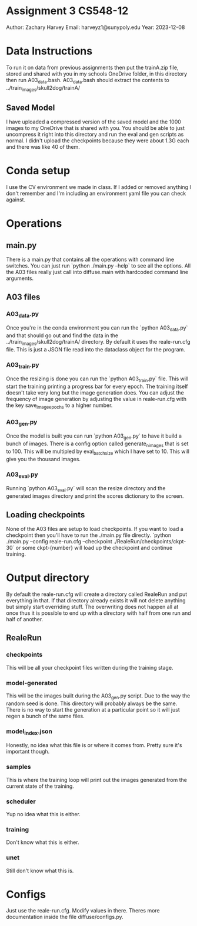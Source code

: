 * Assignment 3 CS548-12
Author: Zachary Harvey
Email: harveyz1@sunypoly.edu
Year: 2023-12-08

* Data Instructions
To run it on data from previous assignments then put the trainA.zip file, stored and shared with
you in my schools OneDrive folder, in this directory then run A03_data.bash.
A03_data.bash should extract the contents to ../train_images/skull2dog/trainA/
** Saved Model
I have uploaded a compressed version of the saved model and the 1000 images to my OneDrive that
is shared with you. You should be able to just uncompress it right into this directory and
run the eval and gen scripts as normal. I didn't upload the checkpoints because they were about 1.3G
each and there was like 40 of them.

* Conda setup
I use the CV environment we made in class. If I added or removed anything I don't remember
and I'm including an environment yaml file you can check against.

* Operations
** main.py
There is a main.py that contains all the operations with command line switches. You can just run
`python ./main.py --help` to see all the options. All the A03 files really just call into
diffuse.main with hardcoded command line arguments.
** A03 files
*** A03_data.py
Once you're in the conda environment you can run the `python A03_data.py` and that should go out and
find the data in the ../train_images/skull2dog/trainA/ directory. By default it uses the
reale-run.cfg file. This is just a JSON file read into the dataclass object for the program.
*** A03_train.py
Once the resizing is done you can run the `python A03_train.py` file. This will start the training
printing a progress bar for every epoch. The training itself doesn't take very long but the image
generation does. You can adjust the frequency of image generation by adjusting the value in
reale-run.cfg with the key save_image_epochs to a higher number.
*** A03_gen.py
Once the model is built you can run `python A03_gen.py` to have it build a bunch of images.
There is a config option called generate_n_images that is set to 100. This will be multipled
by eval_batch_size which I have set to 10. This will give you the thousand images.
*** A03_eval.py
Running `python A03_eval.py` will scan the resize directory and the generated images directory
and print the scores dictionary to the screen.

** Loading checkpoints
None of the A03 files are setup to load checkpoints. If you want to load a checkpoint then
you'll have to run the ./main.py file directly.
`python ./main.py --config reale-run.cfg --checkpoint ./RealeRun/checkpoints/ckpt-30` or some
ckpt-{number} will load up the checkpoint and continue training.


* Output directory
By default the reale-run.cfg will create a directory called RealeRun and put everything in that.
If that directory already exists it will not delete anything but simply start overriding stuff.
The overwriting does not happen all at once thus it is possible to end up with a directory with half
from one run and half of another.
** RealeRun
*** checkpoints
This will be all your checkpoint files written during the training stage.
*** model-generated
This will be the images built during the A03_gen.py script. Due to the way the random seed is done.
This directory will probably always be the same. There is no way to start the generation at a particular
point so it will just regen a bunch of the same files.
*** model_index.json
Honestly, no idea what this file is or where it comes from. Pretty sure it's important though.
*** samples
This is where the training loop will print out the images generated from the current state
of the training.
*** scheduler
Yup no idea what this is either.
*** training
Don't know what this is either.
*** unet
Still don't know what this is.

* Configs
Just use the reale-run.cfg. Modify values in there. Theres more documentation inside
the file diffuse/configs.py.
